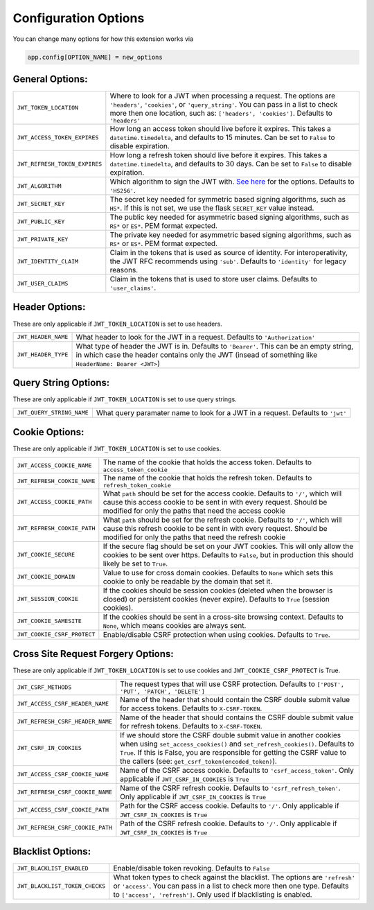 .. _Configuration Options:

Configuration Options
=====================

You can change many options for how this extension works via

.. code-block:: python

  app.config[OPTION_NAME] = new_options

General Options:
~~~~~~~~~~~~~~~~

.. tabularcolumns:: |p{6.5cm}|p{8.5cm}|

================================= =========================================
``JWT_TOKEN_LOCATION``            Where to look for a JWT when processing a request. The
                                  options are ``'headers'``, ``'cookies'``, or ``'query_string'``. You can pass
                                  in a list to check more then one location, such as: ``['headers', 'cookies']``.
                                  Defaults to ``'headers'``
``JWT_ACCESS_TOKEN_EXPIRES``      How long an access token should live before it expires. This
                                  takes a ``datetime.timedelta``, and defaults to 15 minutes.
                                  Can be set to ``False`` to disable expiration.
``JWT_REFRESH_TOKEN_EXPIRES``     How long a refresh token should live before it expires. This
                                  takes a ``datetime.timedelta``, and defaults to 30 days.
                                  Can be set to ``False`` to disable expiration.
``JWT_ALGORITHM``                 Which algorithm to sign the JWT with. `See here <https://pyjwt.readthedocs.io/en/latest/algorithms.html>`_
                                  for the options. Defaults to ``'HS256'``.
``JWT_SECRET_KEY``                The secret key needed for symmetric based signing algorithms,
                                  such as ``HS*``. If this is not set, we use the
                                  flask ``SECRET_KEY`` value instead.
``JWT_PUBLIC_KEY``                The public key needed for asymmetric based signing algorithms,
                                  such as ``RS*`` or ``ES*``. PEM format expected.
``JWT_PRIVATE_KEY``               The private key needed for asymmetric based signing algorithms,
                                  such as ``RS*`` or ``ES*``. PEM format expected.
``JWT_IDENTITY_CLAIM``            Claim in the tokens that is used as source of identity.
                                  For interoperativity, the JWT RFC recommends using ``'sub'``.
                                  Defaults to ``'identity'`` for legacy reasons.
``JWT_USER_CLAIMS``               Claim in the tokens that is used to store user claims.
                                  Defaults to ``'user_claims'``.
================================= =========================================


Header Options:
~~~~~~~~~~~~~~~
These are only applicable if ``JWT_TOKEN_LOCATION`` is set to use headers.

.. tabularcolumns:: |p{6.5cm}|p{8.5cm}|

================================= =========================================
``JWT_HEADER_NAME``               What header to look for the JWT in a request. Defaults to ``'Authorization'``
``JWT_HEADER_TYPE``               What type of header the JWT is in. Defaults to ``'Bearer'``. This can be
                                  an empty string, in which case the header contains only the JWT
                                  (insead of something like ``HeaderName: Bearer <JWT>``)
================================= =========================================


Query String Options:
~~~~~~~~~~~~~~~~~~~~~
These are only applicable if ``JWT_TOKEN_LOCATION`` is set to use query strings.

.. tabularcolumns:: |p{6.5cm}|p{8.5cm}|

================================= =========================================
``JWT_QUERY_STRING_NAME``         What query paramater name to look for a JWT in a request. Defaults to ``'jwt'``
================================= =========================================


Cookie Options:
~~~~~~~~~~~~~~~
These are only applicable if ``JWT_TOKEN_LOCATION`` is set to use cookies.

.. tabularcolumns:: |p{6.5cm}|p{8.5cm}|

================================= =========================================
``JWT_ACCESS_COOKIE_NAME``        The name of the cookie that holds the access token. Defaults to ``access_token_cookie``
``JWT_REFRESH_COOKIE_NAME``       The name of the cookie that holds the refresh token. Defaults to ``refresh_token_cookie``
``JWT_ACCESS_COOKIE_PATH``        What ``path`` should be set for the access cookie. Defaults to ``'/'``,
                                  which will cause this access cookie to be sent in with every request.
                                  Should be modified for only the paths that need the access cookie
``JWT_REFRESH_COOKIE_PATH``       What ``path`` should be set for the refresh cookie.
                                  Defaults to ``'/'``, which will cause this refresh cookie
                                  to be sent in with every request. Should be modified
                                  for only the paths that need the refresh cookie
``JWT_COOKIE_SECURE``             If the secure flag should be set on your JWT cookies. This will only allow
                                  the cookies to be sent over https. Defaults to ``False``, but in production
                                  this should likely be set to ``True``.
``JWT_COOKIE_DOMAIN``             Value to use for cross domain cookies. Defaults to ``None`` which sets
                                  this cookie to only be readable by the domain that set it.
``JWT_SESSION_COOKIE``            If the cookies should be session cookies (deleted when the
                                  browser is closed) or persistent cookies (never expire).
                                  Defaults to ``True`` (session cookies).
``JWT_COOKIE_SAMESITE``           If the cookies should be sent in a cross-site browsing context.
                                  Defaults to ``None``, which means cookies are always sent.
``JWT_COOKIE_CSRF_PROTECT``       Enable/disable CSRF protection when using cookies. Defaults to ``True``.
================================= =========================================

Cross Site Request Forgery Options:
~~~~~~~~~~~~~~~~~~~~~~~~~~~~~~~~~~~
These are only applicable if ``JWT_TOKEN_LOCATION`` is set to use cookies and
``JWT_COOKIE_CSRF_PROTECT`` is True.

.. tabularcolumns:: |p{6.5cm}|p{8.5cm}|

================================= =========================================
``JWT_CSRF_METHODS``              The request types that will use CSRF protection. Defaults to
                                  ``['POST', 'PUT', 'PATCH', 'DELETE']``
``JWT_ACCESS_CSRF_HEADER_NAME``   Name of the header that should contain the CSRF double submit value
                                  for access tokens. Defaults to ``X-CSRF-TOKEN``.
``JWT_REFRESH_CSRF_HEADER_NAME``  Name of the header that should contains the CSRF double submit value
                                  for refresh tokens. Defaults to ``X-CSRF-TOKEN``.
``JWT_CSRF_IN_COOKIES``           If we should store the CSRF double submit value in
                                  another cookies when using ``set_access_cookies()`` and
                                  ``set_refresh_cookies()``. Defaults to ``True``. If this is
                                  False, you are responsible for getting the CSRF value to the
                                  callers (see: ``get_csrf_token(encoded_token)``).
``JWT_ACCESS_CSRF_COOKIE_NAME``   Name of the CSRF access cookie. Defaults to ``'csrf_access_token'``.
                                  Only applicable if ``JWT_CSRF_IN_COOKIES`` is ``True``
``JWT_REFRESH_CSRF_COOKIE_NAME``  Name of the CSRF refresh cookie. Defaults to ``'csrf_refresh_token'``.
                                  Only applicable if ``JWT_CSRF_IN_COOKIES`` is ``True``
``JWT_ACCESS_CSRF_COOKIE_PATH``   Path for the CSRF access cookie. Defaults to ``'/'``.
                                  Only applicable if ``JWT_CSRF_IN_COOKIES`` is ``True``
``JWT_REFRESH_CSRF_COOKIE_PATH``  Path of the CSRF refresh cookie. Defaults to ``'/'``.
                                  Only applicable if ``JWT_CSRF_IN_COOKIES`` is ``True``
================================= =========================================


Blacklist Options:
~~~~~~~~~~~~~~~~~~

.. tabularcolumns:: |p{6.5cm}|p{8.5cm}|

================================= =========================================
``JWT_BLACKLIST_ENABLED``         Enable/disable token revoking. Defaults to ``False``
``JWT_BLACKLIST_TOKEN_CHECKS``    What token types to check against the blacklist. The options are
                                  ``'refresh'`` or  ``'access'``. You can pass in a list to check
                                  more then one type. Defaults to ``['access', 'refresh']``.
                                  Only used if blacklisting is enabled.
================================= =========================================
